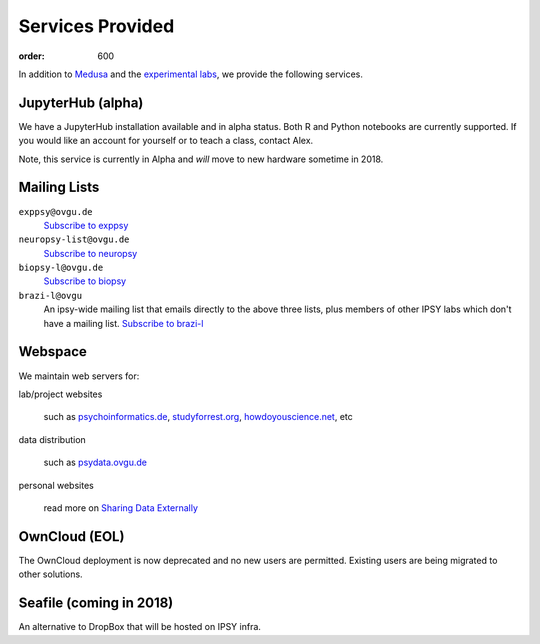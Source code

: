 Services Provided
*****************
:order: 600

In addition to `Medusa <{filename}medusa.rst>`_ and the `experimental labs
<{filename}labs.rst>`_, we provide the following services.

JupyterHub (alpha)
------------------
We have a JupyterHub installation available and in alpha status. Both R and
Python notebooks are currently supported. If you would like an account for
yourself or to teach a class, contact Alex.

Note, this service is currently in Alpha and *will* move to new hardware
sometime in 2018.

Mailing Lists
-------------

``exppsy@ovgu.de``
        `Subscribe to exppsy <https://listserv.ovgu.de/mailman/listinfo/exppsy>`_

``neuropsy-list@ovgu.de``
        `Subscribe to neuropsy <https://listserv.ovgu.de/mailman/listinfo/neuropsy-list>`_

``biopsy-l@ovgu.de``
        `Subscribe to biopsy <https://listserv.ovgu.de/mailman/listinfo/biopsy-l>`_

``brazi-l@ovgu``
        An ipsy-wide mailing list that emails directly to the above three lists,
        plus members of other IPSY labs which don't have a mailing list.
        `Subscribe to brazi-l <https://listserv.ovgu.de/mailman/listinfo/brazi-l>`_

Webspace
--------
We maintain web servers for:

lab/project websites

  such as `psychoinformatics.de <http://psychoinformatics.de>`_,
  `studyforrest.org <http://studyforrest.org/>`_,
  `howdoyouscience.net <http://howdoyouscience.net>`_, etc

data distribution

  such as `psydata.ovgu.de <http://psydata.ovgu.de>`_

personal websites

  read more on `Sharing Data Externally <{filename}data_sharing.rst>`_

OwnCloud (EOL)
--------------
The OwnCloud deployment is now deprecated and no new users are permitted.
Existing users are being migrated to other solutions.

Seafile (coming in 2018)
------------------------
An alternative to DropBox that will be hosted on IPSY infra.

